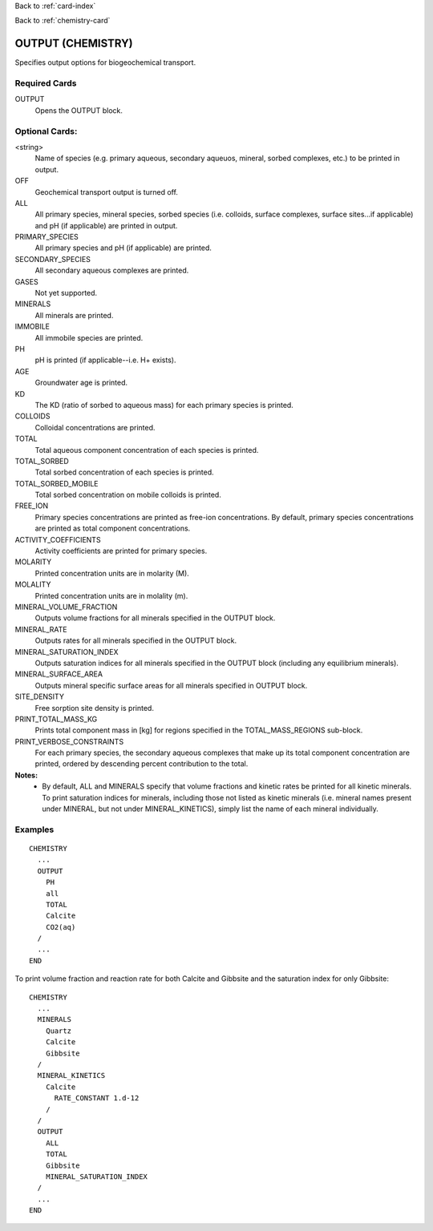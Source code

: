 Back to :ref:`card-index`

Back to :ref:`chemistry-card`

.. _output-chemistry-card:

OUTPUT (CHEMISTRY)
==================
Specifies output options for biogeochemical transport.

Required Cards
--------------

OUTPUT
 Opens the OUTPUT block.

Optional Cards:
---------------

<string>
 Name of species (e.g. primary aqueous, secondary aqueuos, mineral, sorbed 
 complexes, etc.) to be printed in output.

OFF
 Geochemical transport output is turned off.

ALL
 All primary species, mineral species, sorbed species (i.e. colloids, 
 surface complexes, surface sites...if applicable) and pH (if applicable) 
 are printed in output.

PRIMARY_SPECIES
 All primary species and pH (if applicable) are printed.

SECONDARY_SPECIES
 All secondary aqueous complexes are printed.

GASES
 Not yet supported.

MINERALS
 All minerals are printed.

IMMOBILE
 All immobile species are printed.

PH
 pH is printed (if applicable--i.e. H+ exists).

AGE
 Groundwater age is printed.

KD
 The KD (ratio of sorbed to aqueous mass) for each primary species is printed.

COLLOIDS
 Colloidal concentrations are printed.

TOTAL
  Total aqueous component concentration of each species is printed.

TOTAL_SORBED
 Total sorbed concentration of each species is printed.

TOTAL_SORBED_MOBILE
 Total sorbed concentration on mobile colloids is printed.

FREE_ION
 Primary species concentrations are printed as free-ion concentrations.  
 By default, primary species concentrations are printed as total component 
 concentrations.

ACTIVITY_COEFFICIENTS
 Activity coefficients are printed for primary species.

MOLARITY
 Printed concentration units are in molarity (M).

MOLALITY
 Printed concentration units are in molality (m).

MINERAL_VOLUME_FRACTION
 Outputs volume fractions for all minerals specified in the OUTPUT block.

MINERAL_RATE
 Outputs rates for all minerals specified in the OUTPUT block.

MINERAL_SATURATION_INDEX
 Outputs saturation indices for all minerals specified in the OUTPUT block 
 (including any equilibrium minerals).

MINERAL_SURFACE_AREA
 Outputs mineral specific surface areas for all minerals specified in OUTPUT block.

SITE_DENSITY
 Free sorption site density is printed.

PRINT_TOTAL_MASS_KG
 Prints total component mass in [kg] for regions specified in the TOTAL_MASS_REGIONS sub-block.

PRINT_VERBOSE_CONSTRAINTS
 For each primary species, the secondary aqueous complexes that make up its
 total component concentration are printed, ordered by descending percent
 contribution to the total.

**Notes:**
 - By default, ALL and MINERALS specify that volume fractions and kinetic rates 
   be printed for all kinetic minerals.  To print saturation indices for 
   minerals, including those not listed as kinetic minerals (i.e. mineral names 
   present under MINERAL, but not under MINERAL_KINETICS), simply list the name 
   of each mineral individually.

Examples
--------
::

  CHEMISTRY
    ...
    OUTPUT
      PH
      all
      TOTAL
      Calcite
      CO2(aq)
    /
    ...
  END

To print volume fraction and reaction rate for both Calcite and Gibbsite and 
the saturation index for only Gibbsite:

:: 

  CHEMISTRY
    ...
    MINERALS
      Quartz
      Calcite
      Gibbsite
    /
    MINERAL_KINETICS
      Calcite
        RATE_CONSTANT 1.d-12
      /
    /
    OUTPUT
      ALL
      TOTAL
      Gibbsite
      MINERAL_SATURATION_INDEX
    /
    ...
  END
